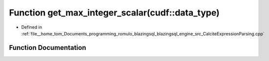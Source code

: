 .. _exhale_function_CalciteExpressionParsing_8cpp_1abdba8cb9205076d65b966688e33c8573:

Function get_max_integer_scalar(cudf::data_type)
================================================

- Defined in :ref:`file__home_tom_Documents_programming_romulo_blazingsql_blazingsql_engine_src_CalciteExpressionParsing.cpp`


Function Documentation
----------------------


.. doxygenfunction:: get_max_integer_scalar(cudf::data_type)
